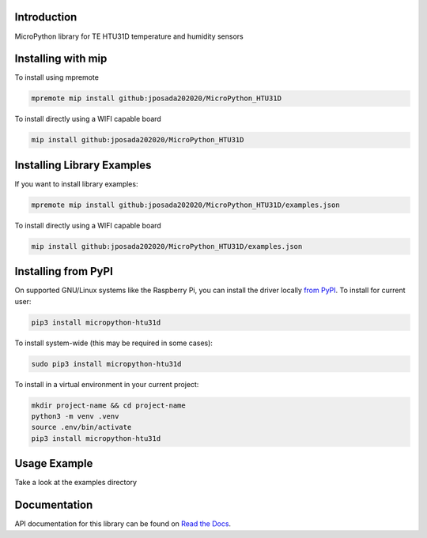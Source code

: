 Introduction
============


.. image:: https://readthedocs.org/projects/micropython-htu31d/badge/?version=latest
    :target: https://micropython-htu31d.readthedocs.io/en/latest/
    :alt: Documentation Status


.. image:: https://img.shields.io/pypi/v/micropython-htu31d.svg
    :alt: latest version on PyPI
    :target: https://pypi.python.org/pypi/micropython-htu31d

.. image:: https://static.pepy.tech/personalized-badge/micropython-htu31d?period=total&units=international_system&left_color=grey&right_color=blue&left_text=Pypi%20Downloads
    :alt: Total PyPI downloads
    :target: https://pepy.tech/project/micropython-htu31d

.. image:: https://img.shields.io/badge/code%20style-black-000000.svg
    :target: https://github.com/psf/black
    :alt: Code Style: Black

MicroPython library for TE HTU31D temperature and humidity sensors


Installing with mip
====================
To install using mpremote

.. code-block:: shell

    mpremote mip install github:jposada202020/MicroPython_HTU31D

To install directly using a WIFI capable board

.. code-block:: shell

    mip install github:jposada202020/MicroPython_HTU31D


Installing Library Examples
============================

If you want to install library examples:

.. code-block:: shell

    mpremote mip install github:jposada202020/MicroPython_HTU31D/examples.json

To install directly using a WIFI capable board

.. code-block:: shell

    mip install github:jposada202020/MicroPython_HTU31D/examples.json


Installing from PyPI
=====================

On supported GNU/Linux systems like the Raspberry Pi, you can install the driver locally `from
PyPI <https://pypi.org/project/micropython-htu31d/>`_.
To install for current user:

.. code-block:: shell

    pip3 install micropython-htu31d

To install system-wide (this may be required in some cases):

.. code-block:: shell

    sudo pip3 install micropython-htu31d

To install in a virtual environment in your current project:

.. code-block:: shell

    mkdir project-name && cd project-name
    python3 -m venv .venv
    source .env/bin/activate
    pip3 install micropython-htu31d


Usage Example
=============

Take a look at the examples directory

Documentation
=============
API documentation for this library can be found on `Read the Docs <https://micropython-htu31d.readthedocs.io/en/latest/>`_.

